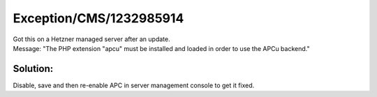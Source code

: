 .. _firstHeading:

Exception/CMS/1232985914
========================

| Got this on a Hetzner managed server after an update.
| Message: "The PHP extension "apcu" must be installed and loaded in
  order to use the APCu backend."

Solution:
---------

Disable, save and then re-enable APC in server management console to get
it fixed.
